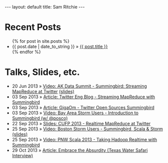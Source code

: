 
#+STARTUP: showall indent
#+STARTUP: hidestars
#+BEGIN_HTML
  ---
  layout: default
  title: Sam Ritchie
  ---

  <div id="home">
    <h1>Recent Posts</h1>
    <ul class="posts">
      {% for post in site.posts %}
      <li><span>{{ post.date | date_to_string }}</span> &raquo; <a href="{{ post.url }}">{{ post.title }}</a></li>
      {% endfor %}
    </ul>
    <h1>Talks, Slides, etc.</h1>

    <ul class="posts">
      <li><span>20 Jun 2013</span> &raquo; <a href="http://www.youtube.com/watch?v=Y3PETLJeP7o">Video: AK Data Summit - Summingbird: Streaming MapReduce at Twitter</a> <a href="https://speakerdeck.com/sritchie/summingbird-streaming-mapreduce-at-twitter">(slides)</a></li>
      <li><span>03 Sep 2013</span> &raquo; <a href="https://blog.twitter.com/2013/streaming-mapreduce-with-summingbird">Article: Twitter Eng Blog - Streaming MapReduce with Summingbird</a></li>
      <li><span>03 Sep 2013</span> &raquo; <a href="http://gigaom.com/2013/09/03/twitter-open-sources-storm-hadoop-hybrid-called-summingbird/">Article: GigaOm - Twitter Open Sources Summingbird</a></li>
      <li><span>03 Sep 2013</span> &raquo; <a href="http://www.youtube.com/watch?v=23scdoxHOLg&feature=youtu.be">Video: Bay Area Storm Users - Introduction to Summingbird (w/ @posco)</a></li>
      <li><span>22 Sep 2013</span> &raquo; <a href="https://speakerdeck.com/sritchie/summingbird-at-cufp">Slides: CUFP 2013 - Realtime MapReduce at Twitter</a></li>
      <li><span>25 Sep 2013</span>
      &raquo; <a href="https://vimeo.com/75516079">Video: Boston Storm
      Users - Summingbird, Scala &
      Storm</a> <a href="https://speakerdeck.com/sritchie/boston-storm-users-summingbird-scala-and-storm">(slides)</a></li>
      <li><span>25 Sep 2013</span>
        &raquo; <a href="http://www.youtube.com/watch?v=iuvauJZaMqA">Video:
          PNW Scala 2013 - Taking Hadoop Realtime with Summingbird</a></li>
      <li><span>29 Oct 2013</span>
        &raquo; <a href="http://movingforward.kdudley.com/embrace-absurdity/">Article:
        Embrace the Absurdity (Texas Water Safari Interview)</a></li>
    </ul>
  </div>
#+END_HTML
